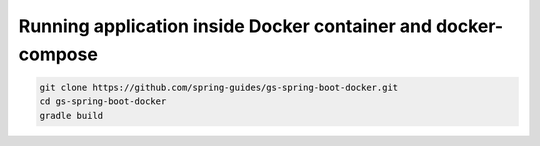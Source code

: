 Running application inside Docker container and docker-compose
--------------------------------------------------------------

.. code-block:: sh

    git clone https://github.com/spring-guides/gs-spring-boot-docker.git
    cd gs-spring-boot-docker
    gradle build
